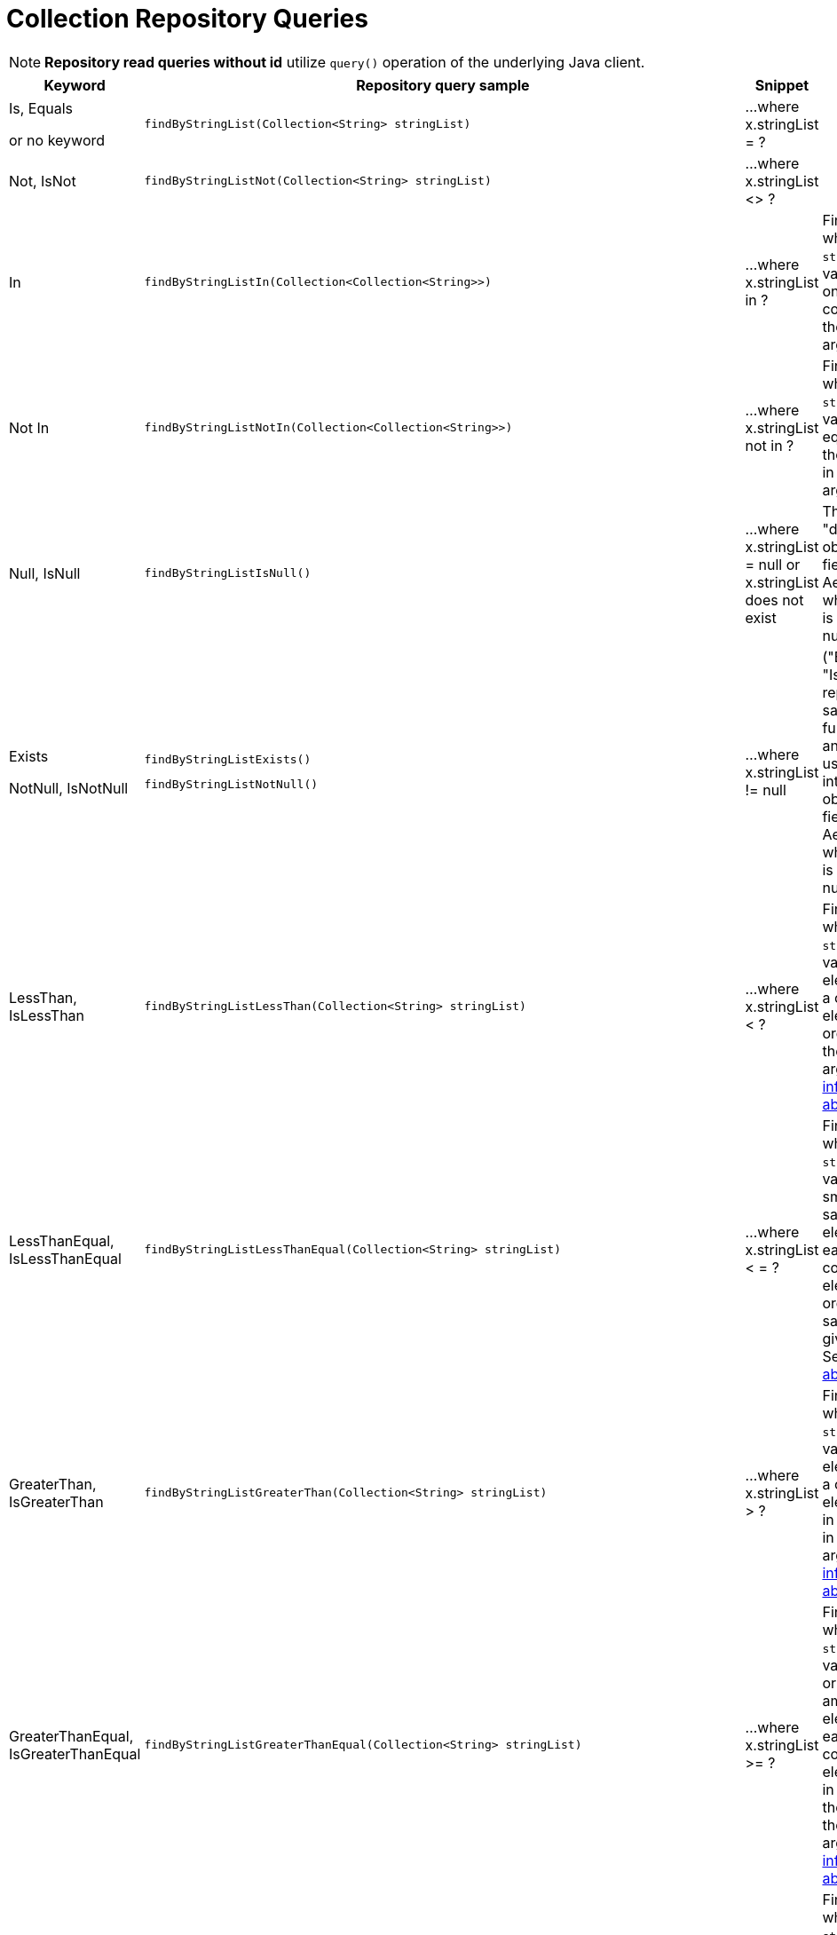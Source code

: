 [[aerospike.query_methods.collection]]
= Collection Repository Queries

NOTE: *Repository read queries without id* utilize `query()` operation of the underlying Java client.

[width="100%",cols="<7%,<30%,<25%,<20%",options="header",]
|===
|Keyword |Repository query sample |Snippet |Notes

|Is, Equals

or no keyword a|
[source,java]
----
findByStringList(Collection<String> stringList)
----
|...where x.stringList = ?
|

|Not, IsNot a|
[source,java]
----
findByStringListNot(Collection<String> stringList)
----
|...where x.stringList <> ?
|

|In a|
[source,java]
----
findByStringListIn(Collection<Collection<String>>)
----
|...where x.stringList in ?
|Find records where `stringList` bin value equals one of the collections in the given argument.

|Not In a|
[source,java]
----
findByStringListNotIn(Collection<Collection<String>>)
----
|...where x.stringList not in ?
|Find records where `stringList` bin value is not equal to any of the collections in the given argument.

|Null, IsNull a|
[source,java]
----
findByStringListIsNull()
----
|...where x.stringList = null or x.stringList does not exist
|The same as "does not exist", objects and fields exist in AerospikeDB when their value is not equal to null.

|Exists

NotNull, IsNotNull a|
[source,java]
----
findByStringListExists()
----

[source,java]
----
findByStringListNotNull()
----

|...where x.stringList != null
|("Exists" and "IsNotNull" represent the same functionality and can be used interchangeably, objects and fields
exist in AerospikeDB when their value is not equal to null).

|LessThan, IsLessThan a|
[source,java]
----
findByStringListLessThan(Collection<String> stringList)
----
|...where x.stringList < ?
|Find records where `stringList` bin value has fewer elements or has a corresponding element lower in ordering
than in the given argument.
See https://docs.aerospike.com/server/guide/data-types/cdt-ordering#list[information about ordering].

|LessThanEqual, IsLessThanEqual a|
[source,java]
----
findByStringListLessThanEqual(Collection<String> stringList)
----
|...where x.stringList < = ?
|Find records where `stringList` bin value has smaller or the same amount of elements or has each
corresponding element lower in ordering or the same as in the given argument.
See https://docs.aerospike.com/server/guide/data-types/cdt-ordering#list[information about ordering].

|GreaterThan, IsGreaterThan a|
[source,java]
----
findByStringListGreaterThan(Collection<String> stringList)
----
|...where x.stringList > ?
|Find records where `stringList` bin value has more elements or has a corresponding element higher in ordering
than in the given argument.
See https://docs.aerospike.com/server/guide/data-types/cdt-ordering#list[information about ordering].

|GreaterThanEqual, IsGreaterThanEqual a|
[source,java]
----
findByStringListGreaterThanEqual(Collection<String> stringList)
----
|...where x.stringList >= ?
|Find records where `stringList` bin value has larger or the same amount of elements or has each
corresponding element higher in ordering or the same as in the given argument.
See https://docs.aerospike.com/server/guide/data-types/cdt-ordering#list[information about ordering].

|Between, IsBetween a|
[source,java]
----
findByStringListBetween(Collection<String> lowerLimit, Collection<String> upperLimit)
----
|...where x.stringList between ? and ?
|Find records where `stringList` bin value is in the range between the given arguments.
See https://docs.aerospike.com/server/guide/data-types/cdt-ordering#list[information about ordering].

|Containing, IsContaining, Contains a|
[source,java]
----
findByStringListContaining(String string)
----
|...where x.stringList contains ?
|

|NotContaining, IsNotContaining, NotContains a|
[source,java]
----
findByStringListNotContaining(String string)
----
|...where x.stringList not contains ?
|

|And a|
[source,java]
----
findByStringListAndIntList(Collection<String> stringList, Collection<Integer> intList)
----
|...where x.stringList = ? and x.intList = ?
|

|Or a|
[source,java]
----
findByStringListOrIntList(Collection<String> stringList, Collection<Integer> intList)
----
|...where x.stringList = ? or x.intList = ?
|
|===
